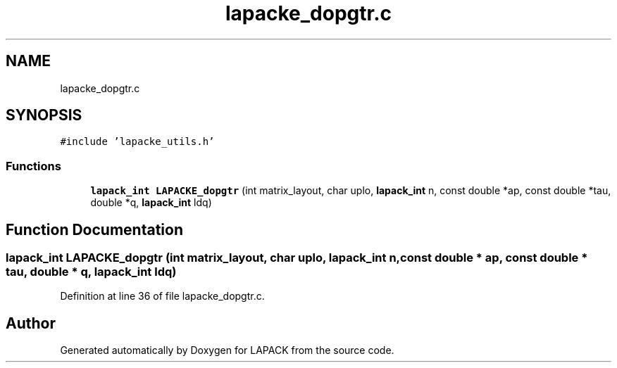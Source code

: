 .TH "lapacke_dopgtr.c" 3 "Tue Nov 14 2017" "Version 3.8.0" "LAPACK" \" -*- nroff -*-
.ad l
.nh
.SH NAME
lapacke_dopgtr.c
.SH SYNOPSIS
.br
.PP
\fC#include 'lapacke_utils\&.h'\fP
.br

.SS "Functions"

.in +1c
.ti -1c
.RI "\fBlapack_int\fP \fBLAPACKE_dopgtr\fP (int matrix_layout, char uplo, \fBlapack_int\fP n, const double *ap, const double *tau, double *q, \fBlapack_int\fP ldq)"
.br
.in -1c
.SH "Function Documentation"
.PP 
.SS "\fBlapack_int\fP LAPACKE_dopgtr (int matrix_layout, char uplo, \fBlapack_int\fP n, const double * ap, const double * tau, double * q, \fBlapack_int\fP ldq)"

.PP
Definition at line 36 of file lapacke_dopgtr\&.c\&.
.SH "Author"
.PP 
Generated automatically by Doxygen for LAPACK from the source code\&.
